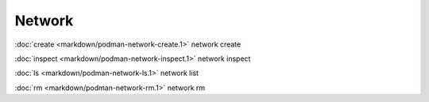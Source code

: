 Network
=======

:doc:`create <markdown/podman-network-create.1>` network create

:doc:`inspect <markdown/podman-network-inspect.1>` network inspect

:doc:`ls <markdown/podman-network-ls.1>` network list

:doc:`rm <markdown/podman-network-rm.1>` network rm
